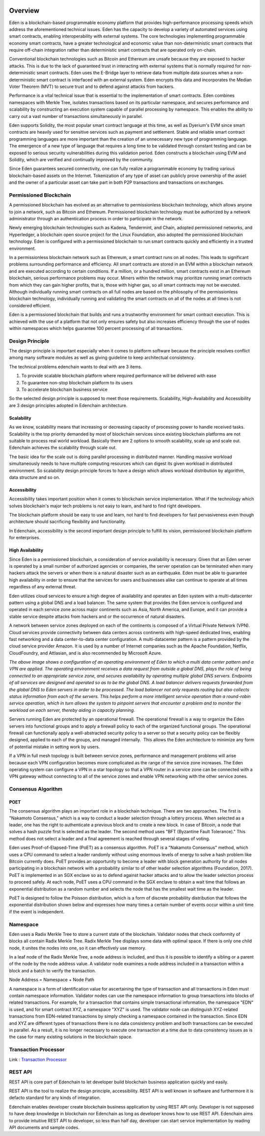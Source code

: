 .. image:: images/EdenChain_Introduction/Overview.png
    :width: 750px

Overview
=========

Eden is a blockchain-based programmable economy platform that provides
high-performance processing speeds which address the aforementioned
technical issues. Eden has the capacity to develop a variety of
automated services using smart contracts, enabling interoperability with
external systems. The core technologies implementing programmable
economy smart contracts, have a greater technological and economic value
than non-deterministic smart contracts that require off-chain
integration rather than deterministic smart contracts that are operated
only on-chain.

Conventional blockchain technologies such as Bitcoin and Ethereum are
unsafe because they are exposed to hacker attacks. This is due to the
lack of guaranteed trust in interacting with external systems that is
normally required for non-deterministic smart contracts. Eden uses the
E-Bridge layer to retrieve data from multiple data sources when a
non-deterministic smart contract is interfaced with an external system.
Eden encrypts this data and incorporates the Median Voter Theorem (MVT)
to secure trust and to defend against attacks from hackers.

Performance is a vital technical issue that is essential to the
implementation of smart contracts. Eden combines namespaces with Merkle
Tree, isolates transactions based on its particular namespace, and
secures performance and scalability by constructing an execution system
capable of parallel processing by namespace. This enables the ability to
carry out a vast number of transactions simultaneously in parallel.

Eden supports Solidity, the most popular smart contract language at this
time, as well as Dyerium's EVM since smart contracts are heavily used
for sensitive services such as payment and settlement. Stable and
reliable smart contract programming languages are more important than
the creation of an unnecessary new type of programming language.  The
emergence of a new type of language that requires a long time to be
validated through constant testing and can be exposed to serious
security vulnerabilities during this validation period. Eden constructs
a blockchain using EVM and Solidity, which are verified and continually
improved by the community.

Since Eden guarantees secured connectivity, one can fully realize a
programmable economy by trading various blockchain-based assets on the
Internet. Tokenization of any type of asset can publicly prove ownership
of the asset and the owner of a particular asset can take part in both
P2P transactions and transactions on exchanges.

Permissioned Blockchain
-----------------------

A permissioned blockchain has evolved as an alternative to
permissionless blockchain technology, which allows anyone to join a
network, such as Bitcoin and Ethereum. Permissioned blockchain
technology must be authorized by a network administrator through an
authentication process in order to participate in the network.

Newly emerging blockchain technologies such as Kadena, Tendermint, and
Chain, adopted permissioned networks, and Hyperledger, a blockchain open
source project for the Linux Foundation, also adopted the permissioned
blockchain technology. Eden is configured with a permissioned blockchain
to run smart contracts quickly and efficiently in a trusted environment.

In a permissionless blockchain network such as Ethereum, a smart
contract runs on all nodes. This leads to significant problems
surrounding performance and efficiency. All smart contracts are stored
in an EVM within a blockchain network and are executed according to
certain conditions. If a million, or a hundred million, smart contracts
exist in an Ethereum blockchain, serious performance problems may occur.
Miners within the network may prioritize running smart contracts from
which they can gain higher profits, that is, those with higher gas, so
all smart contracts may not be executed. Although individually running
smart contracts on all full nodes are based on the philosophy of the
permissionless blockchain technology, individually running and
validating the smart contracts on all of the nodes at all times is not
considered efficient.

Eden is a permissioned blockchain that builds and runs a trustworthy
environment for smart contract execution. This is achieved with the use
of a platform that not only ensures safety but also increases efficiency
through the use of nodes within namespaces which helps guarantee 100
percent processing of all transactions.

Design Principle
----------------

The design principle is important especially when it comes to platform
software because the principle resolves conflict among many software
modules as well as giving guideline to keep architectual consistency.

The technical problems edenchain wants to deal with are 3 items.

1. To provide scalable blockchain platform where required performance
   will be delivered with ease

2. To guarantee non-stop blockchain platform to its users 

3. To accelerate blockchain business service 

So the selected design principle is supposed to meet those requirements.
Scalability, High-Availability and Accessibility are 3 design principles
adopted in Edenchain architecture.

Scalability
~~~~~~~~~~~

As we know, scalability means that increasing or decreasing capacity of
processing power to handle received tasks. Scalability is the top
priority demanded by most of blockchain services since existing
blockchain platforms are not suitable to process real world workload.
Basically there are 2 options to smooth scalability, scale up and scale
out. Edenchain achieves the scalability through scale out.

The basic idea for the scale out is doing parallel processing in
distributed manner. Handling massive workload simultaneously needs to
have multiple computing resources which can digest its given workload in
distributed environment. So scalability design principle forces to have
a design which allows workload distribution by algorithm, data structure
and so on.

.. image:: images/edenchain_introduction1.png
    :width: 643px

Accessibility
~~~~~~~~~~~~~

Accessibility takes important position when it comes to blockchain
service implementation. What if the technology which solves blockchain's
major tech problems is not easy to learn, and hard to find right
developers. 

The blockchain platform should be easy to use and learn, not hard to
find developers for fast pervasiveness even though architecture should
sacrificing flexibility and functionality. 

In Edenchain, accessibility is the second important design principle to
fulfill its vision, permissioned blockchain platform for enterprises.

High Availability
~~~~~~~~~~~~~~~~~

Since Eden is a permissioned blockchain, a consideration of service
availability is necessary. Given that an Eden server is operated by a
small number of authorized agencies or companies, the server operation
can be terminated when many hackers attack the servers or when there is
a natural disaster such as an earthquake. Eden must be able to guarantee
high availability in order to ensure that the services for users and
businesses alike can continue to operate at all times regardless of any
external threat.

Eden utilizes cloud services to ensure a high degree of availability and
operates an Eden system with a multi-datacenter pattern using a global
DNS and a load balancer. The same system that provides the Eden service
is configured and operated in each service zone across major continents
such as Asia, North America, and Europe, and it can provide a stable
service despite attacks from hackers and or the occurrence of natural
disasters.

A network between service zones deployed on each of the continents is
composed of a Virtual Private Network (VPN). Cloud services provide
connectivity between data centers across continents with high-speed
dedicated lines, enabling fast networking and a data center-to-data
center configuration. A multi-datacenter pattern is a pattern provided
by the cloud service provider Amazon. It is used by a number of Internet
companies such as the Apache Foundation, Netflix, CloudFoundry, and
Attlasian, and is also recommended by Microsoft Azure.

.. image:: images/edenchain_introduction2.png
    :width: 325px

*The above image shows a configuration of an operating environment of
Eden to which a multi data center pattern and a VPN are applied. The
operating environment receives a data request from outside a global DNS,
plays the role of being connected to an appropriate service zone, and
secures availability by operating multiple global DNS servers. Endpoints
of all services are designed and operated so as to be the global DNS. A
load balancer delivers requests forwarded from the global DNS to Eden
servers in order to be processed. The load balancer not only requests
routing but also collects status information from each of the servers.
This helps perform a more intelligent service operation than a
round-robin service operation, which in turn allows the system to
pinpoint servers that encounter a problem and to monitor the workload on
each server, thereby aiding in capacity planning.*

Servers running Eden are protected by an operational firewall. The
operational firewall is a way to organize the Eden servers into
functional groups and to apply a firewall policy to each of the
organized functional groups. The operational firewall can functionally
apply a well-abstracted security policy to a server so that a security
policy can be flexibly designed, applied to each of the groups, and
managed internally.  This allows the Eden architecture to minimize any
form of potential mistake in setting work by users.

If a VPN in full mesh topology is built between service zones,
performance and management problems will arise because each VPN
configuration becomes more complicated as the range of the service zone
increases. The Eden operating system can configure a VPN in a star
topology so that a VPN router in a service zone can be connected with a
VPN gateway without connecting to all of the service zones and enable
VPN networking with the other service zones.

Consensus Algorithm
-------------------

POET
~~~~

The consensus algorithm plays an important role in a blockchain
technique. There are two approaches. The first is "Nakamoto Consensus,"
which is a way to conduct a leader selection through a lottery process.
When selected as a leader, one has the right to authenticate a previous
block and to create a new block. In case of Bitcoin, a node that solves
a hash puzzle first is selected as the leader. The second method uses
"BFT (Byzantine Fault Tolerance)." This method does not select a leader
and a final agreement is reached through several stages of voting.

Eden uses Proof-of-Elapsed-Time (PoET) as a consensus algorithm. PoET is
a "Nakamoto Consensus" method, which uses a CPU command to select a
leader randomly without using enormous levels of energy to solve a hash
problem like Bitcoin currently does. PoET provides an opportunity to
become a leader with block generation authority for all nodes
participating in a blockchain network with a probability similar to of
other leader selection algorithms (Foundation, 2017). PoET is
implemented in an SGX enclave so as to defend against hacker attacks and
to allow the leader selection process to proceed safely. At each node,
PoET uses a CPU command in the SGX enclave to obtain a wait time that
follows an exponential distribution as a random number and selects the
node that has the smallest wait time as the leader.

.. image:: images/edenchain_introduction3.png
    :width: 468px

PoET is designed to follow the Poisson distribution, which is a form of
discrete probability distribution that follows the exponential
distribution shown below and expresses how many times a certain number
of events occur within a unit time if the event is independent.

Namespace
---------

Eden uses a Radix Merkle Tree to store a current state of the
blockchain. Validator nodes that check conformity of blocks all contain
Radix Merkle Tree. Radix Merkle Tree displays some data with optimal
space. If there is only one child node, it unites the nodes into one, so
it can effectively use memory.

In a leaf node of the Radix Merkle Tree, a node address is included, and
thus it is possible to identify a sibling or a parent of the node by the
node address value. A validator node examines a node address included in
a transaction within a block and a batch to verify the transaction.

Node Address = Namespace + Node Path

.. image:: images/edenchain_introduction4.png
    :width: 406px

A namespace is a form of identification value for ascertaining the type
of transaction and all transactions in Eden must contain namespace
information. Validator nodes can use the namespace information to group
transactions into blocks of related transactions. For example, for a
transaction that contains simple transactional information, the
namespace "EDN" is used, and for smart contract XYZ, a namespace "XYZ"
is used. The validator node can distinguish XYZ-related transactions
from EDN-related transactions by simply checking a namespace contained
in the transaction. Since EDN and XYZ are different types of
transactions there is no data consistency problem and both transactions
can be executed in parallel. As a result, it is no longer necessary to
execute one transaction at a time due to data consistency issues as is
the case for many existing solutions in the blockchain space.

.. image:: images/edenchain_introduction5.png
    :width: 468px

Transaction Processor
---------------------

Link : `Transaction Processor <Transaction-Processor_120783203.html>`_

REST API
--------

REST API is core part of Edenchain to let developer build blockchain
business application quickly and easily.

REST API is the tool to realize the design principle, accessibility.
REST API is well known in software and furthermore it is defacto
standard for any kinds of integration. 

Edenchain enables developer create blockchain business application by
using REST API only. Developer is not supposed to have deep knowledge in
blockchain nor Edenchain as long as developer knows how to use REST API.
Edenchain aims to provide intuitive REST API to developer, so less than
half day, developer can start service implementation by reading API
documents and sample codes.
